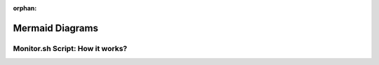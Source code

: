 :orphan:

.. _ref_mermaid_diag:

Mermaid Diagrams
*****************

Monitor.sh Script: How it works?
================================

.. mermaid:: /mmd/diagrams/monitor_pl.mmd
   :caption: GenPipes Monitoring Utility


